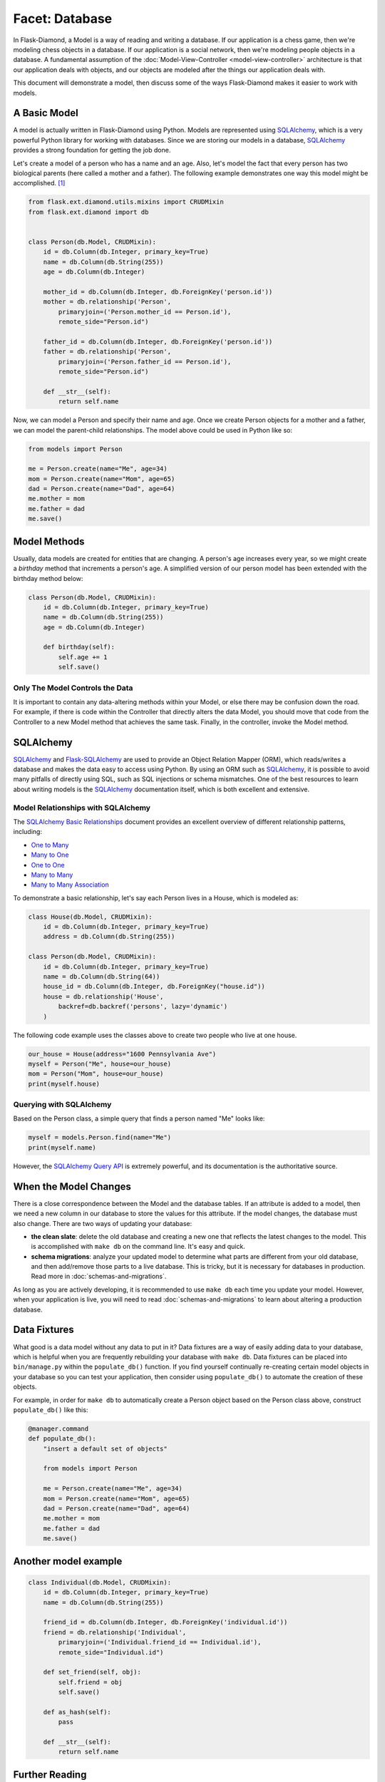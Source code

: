 Facet: Database
===============

In Flask-Diamond, a Model is a way of reading and writing a database. If our application is a chess game, then we're modeling chess objects in a database.  If our application is a social network, then we're modeling people objects in a database. A fundamental assumption of the :doc:`Model-View-Controller <model-view-controller>` architecture is that our application deals with objects, and our objects are modeled after the things our application deals with.

This document will demonstrate a model, then discuss some of the ways Flask-Diamond makes it easier to work with models.

A Basic Model
-------------

A model is actually written in Flask-Diamond using Python.  Models are represented using `SQLAlchemy <http://docs.sqlalchemy.org/en/rel_1_0/>`_, which is a very powerful Python library for working with databases.  Since we are storing our models in a database, `SQLAlchemy <http://docs.sqlalchemy.org/en/rel_1_0/>`_ provides a strong foundation for getting the job done.

Let's create a model of a person who has a name and an age.  Also, let's model the fact that every person has two biological parents (here called a mother and a father).  The following example demonstrates one way this model might be accomplished. [#f1]_

.. code-block:: python

    from flask.ext.diamond.utils.mixins import CRUDMixin
    from flask.ext.diamond import db


    class Person(db.Model, CRUDMixin):
        id = db.Column(db.Integer, primary_key=True)
        name = db.Column(db.String(255))
        age = db.Column(db.Integer)

        mother_id = db.Column(db.Integer, db.ForeignKey('person.id'))
        mother = db.relationship('Person',
            primaryjoin=('Person.mother_id == Person.id'),
            remote_side="Person.id")

        father_id = db.Column(db.Integer, db.ForeignKey('person.id'))
        father = db.relationship('Person',
            primaryjoin=('Person.father_id == Person.id'),
            remote_side="Person.id")

        def __str__(self):
            return self.name

Now, we can model a Person and specify their name and age.  Once we create Person objects for a mother and a father, we can model the parent-child relationships.  The model above could be used in Python like so:

.. code-block:: python

    from models import Person

    me = Person.create(name="Me", age=34)
    mom = Person.create(name="Mom", age=65)
    dad = Person.create(name="Dad", age=64)
    me.mother = mom
    me.father = dad
    me.save()

Model Methods
-------------

Usually, data models are created for entities that are changing.  A person's age increases every year, so we might create a *birthday* method that increments a person's age.  A simplified version of our person model has been extended with the birthday method below:

.. code-block:: python

    class Person(db.Model, CRUDMixin):
        id = db.Column(db.Integer, primary_key=True)
        name = db.Column(db.String(255))
        age = db.Column(db.Integer)

        def birthday(self):
            self.age += 1
            self.save()

Only The Model Controls the Data
^^^^^^^^^^^^^^^^^^^^^^^^^^^^^^^^

It is important to contain any data-altering methods within your Model, or else there may be confusion down the road.  For example, if there is code within the Controller that directly alters the data Model, you should move that code from the Controller to a new Model method that achieves the same task.  Finally, in the controller, invoke the Model method.

SQLAlchemy
----------

`SQLAlchemy <http://docs.sqlalchemy.org/en/rel_1_0/>`_ and `Flask-SQLAlchemy <http://pythonhosted.org/Flask-SQLAlchemy/>`_ are used to provide an Object Relation Mapper (ORM), which reads/writes a database and makes the data easy to access using Python.  By using an ORM such as `SQLAlchemy <http://docs.sqlalchemy.org/en/rel_1_0/>`_, it is possible to avoid many pitfalls of directly using SQL, such as SQL injections or schema mismatches.  One of the best resources to learn about writing models is the `SQLAlchemy <http://docs.sqlalchemy.org/en/rel_1_0/>`_ documentation itself, which is both excellent and extensive.

Model Relationships with SQLAlchemy
^^^^^^^^^^^^^^^^^^^^^^^^^^^^^^^^^^^

The `SQLAlchemy Basic Relationships <http://docs.sqlalchemy.org/en/latest/orm/basic_relationships.html>`_ document provides an excellent overview of different relationship patterns, including:

- `One to Many <http://docs.sqlalchemy.org/en/latest/orm/basic_relationships.html#one-to-many>`_
- `Many to One <http://docs.sqlalchemy.org/en/latest/orm/basic_relationships.html#many-to-one>`_
- `One to One <http://docs.sqlalchemy.org/en/latest/orm/basic_relationships.html#one-to-one>`_
- `Many to Many <http://docs.sqlalchemy.org/en/latest/orm/basic_relationships.html#many-to-many>`_
- `Many to Many Association <http://docs.sqlalchemy.org/en/latest/orm/basic_relationships.html#association-object>`_

To demonstrate a basic relationship, let's say each Person lives in a House, which is modeled as:

.. code-block:: python

    class House(db.Model, CRUDMixin):
        id = db.Column(db.Integer, primary_key=True)
        address = db.Column(db.String(255))

    class Person(db.Model, CRUDMixin):
        id = db.Column(db.Integer, primary_key=True)
        name = db.Column(db.String(64))
        house_id = db.Column(db.Integer, db.ForeignKey("house.id"))
        house = db.relationship('House',
            backref=db.backref('persons', lazy='dynamic')
        )

The following code example uses the classes above to create two people who live at one house.

.. code-block:: python

    our_house = House(address="1600 Pennsylvania Ave")
    myself = Person("Me", house=our_house)
    mom = Person("Mom", house=our_house)
    print(myself.house)

Querying with SQLAlchemy
^^^^^^^^^^^^^^^^^^^^^^^^

Based on the Person class, a simple query that finds a person named "Me" looks like:

.. code-block:: python

    myself = models.Person.find(name="Me")
    print(myself.name)

However, the `SQLAlchemy Query API <http://docs.sqlalchemy.org/en/latest/orm/query.html>`_ is extremely powerful, and its documentation is the authoritative source.

When the Model Changes
----------------------

There is a close correspondence between the Model and the database tables.  If an attribute is added to a model, then we need a new column in our database to store the values for this attribute.  If the model changes, the database must also change.  There are two ways of updating your database:

- **the clean slate**: delete the old database and creating a new one that reflects the latest changes to the model.  This is accomplished with ``make db`` on the command line.  It's easy and quick.
- **schema migrations**: analyze your updated model to determine what parts are different from your old database, and then add/remove those parts to a live database.  This is tricky, but it is necessary for databases in production.  Read more in :doc:`schemas-and-migrations`.

As long as you are actively developing, it is recommended to use ``make db`` each time you update your model.  However, when your application is live, you will need to read :doc:`schemas-and-migrations` to learn about altering a production database.

Data Fixtures
-------------

What good is a data model without any data to put in it?  Data fixtures are a way of easily adding data to your database, which is helpful when you are frequently rebuilding your database with ``make db``.  Data fixtures can be placed into ``bin/manage.py`` within the ``populate_db()`` function.  If you find yourself continually re-creating certain model objects in your database so you can test your application, then consider using ``populate_db()`` to automate the creation of these objects.

For example, in order for ``make db`` to automatically create a Person object based on the Person class above, construct ``populate_db()`` like this:

.. code-block:: python

    @manager.command
    def populate_db():
        "insert a default set of objects"

        from models import Person

        me = Person.create(name="Me", age=34)
        mom = Person.create(name="Mom", age=65)
        dad = Person.create(name="Dad", age=64)
        me.mother = mom
        me.father = dad
        me.save()


Another model example
---------------------

.. code-block:: python

    class Individual(db.Model, CRUDMixin):
        id = db.Column(db.Integer, primary_key=True)
        name = db.Column(db.String(255))

        friend_id = db.Column(db.Integer, db.ForeignKey('individual.id'))
        friend = db.relationship('Individual',
            primaryjoin=('Individual.friend_id == Individual.id'),
            remote_side="Individual.id")

        def set_friend(self, obj):
            self.friend = obj
            self.save()

        def as_hash(self):
            pass

        def __str__(self):
            return self.name

Further Reading
---------------

- See :doc:`schemas-and-migrations`, which describes how to evolve the application database along with its Model.
- See :doc:`crud`, which describes the Create-Read-Update-Delete pattern for Models.
- See :doc:`administration`, which explains how to create a GUI for interacting with Models.

.. rubric:: Footnotes

.. [#f1] Note the use of CRUDMixin, which provides us with a create() method.  For more information about CRUDMixin, see :doc:`crud`.
